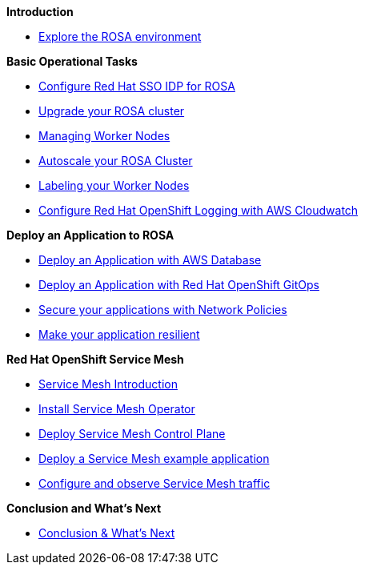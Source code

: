 *Introduction*

* xref:100-environment/lab_1_explore_rosa.adoc[Explore the ROSA environment]

*Basic Operational Tasks*

* xref:200-ops/lab_1_configure_idp_keycloak.adoc[Configure Red Hat SSO IDP for ROSA]
* xref:200-ops/lab_2_cluster_upgrades.adoc[Upgrade your ROSA cluster]
* xref:200-ops/lab_3_managing_worker_nodes.adoc[Managing Worker Nodes]
* xref:200-ops/lab_4_autoscaling.adoc[Autoscale your ROSA Cluster]
* xref:200-ops/lab_5_labeling_nodes.adoc[Labeling your Worker Nodes]
* xref:200-ops/lab_6_cloudwatch.adoc[Configure Red Hat OpenShift Logging with AWS Cloudwatch]

*Deploy an Application to ROSA*

* xref:300-apps/lab_1_deploy_app.adoc[Deploy an Application with AWS Database]
* xref:300-apps/lab_2_openshift_gitops.adoc[Deploy an Application with Red Hat OpenShift GitOps]
* xref:300-apps/lab_3_network_policy.adoc[Secure your applications with Network Policies]
* xref:300-apps/lab_4_resilient_app.adoc[Make your application resilient]

*Red Hat OpenShift Service Mesh*

* xref:400-service-mesh/lab_1_service_mesh_introduction.adoc[Service Mesh Introduction]
* xref:400-service-mesh/lab_2_service_mesh_deploy_operator.adoc[Install Service Mesh Operator]
* xref:400-service-mesh/lab_3_service_mesh_deploy_control_plane.adoc[Deploy Service Mesh Control Plane]
* xref:400-service-mesh/lab_4_service_mesh_deploy_app.adoc[Deploy a Service Mesh example application]
* xref:400-service-mesh/lab_5_service_mesh_observe.adoc[Configure and observe Service Mesh traffic]

*Conclusion and What's Next*

* xref:conclusion.adoc[Conclusion & What’s Next]
